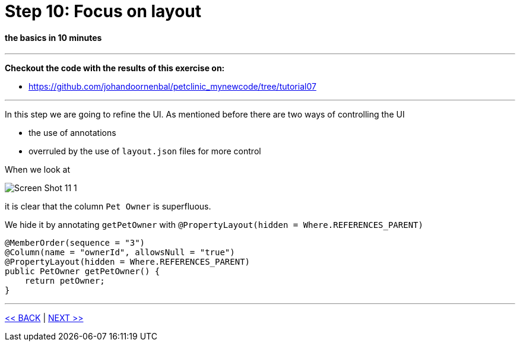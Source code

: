 = Step 10: Focus on layout

==== *the basics* in 10 minutes

'''
*Checkout the code with the results of this exercise on:*

* link:https://github.com/johandoornenbal/petclinic_mynewcode/tree/tutorial07[]

'''

In this step we are going to refine the UI.
As mentioned before there are two ways of controlling the UI

* the use of annotations
* overruled by the use of `layout.json` files for more control

When we look at

image::images/Screen_Shot_11_1.png[]

it is clear that the column `Pet Owner` is superfluous.

We hide it by annotating `getPetOwner` with `@PropertyLayout(hidden = Where.REFERENCES_PARENT)`

----
@MemberOrder(sequence = "3")
@Column(name = "ownerId", allowsNull = "true")
@PropertyLayout(hidden = Where.REFERENCES_PARENT)
public PetOwner getPetOwner() {
    return petOwner;
}
----


'''
link:10_petclinic_addactions.adoc[<< BACK] | link:12_petclinic_createhomepage.adoc[NEXT >>]